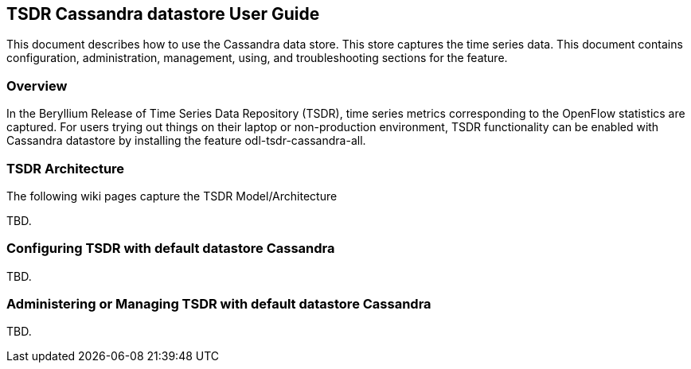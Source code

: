 == TSDR Cassandra datastore User Guide
This document describes how to use the Cassandra data store.  This store captures the  time series data. This document contains configuration, administration, management, using, and troubleshooting sections for the feature.

=== Overview
In the Beryllium Release of Time Series Data Repository (TSDR), time series metrics corresponding to the OpenFlow statistics are captured. For users trying out things on their laptop or non-production environment, TSDR functionality can be enabled with Cassandra datastore by installing the feature odl-tsdr-cassandra-all.  

=== TSDR Architecture
The following wiki pages capture the TSDR Model/Architecture

TBD.

=== Configuring TSDR with default datastore Cassandra
TBD.

=== Administering or Managing TSDR with default datastore Cassandra
TBD.



